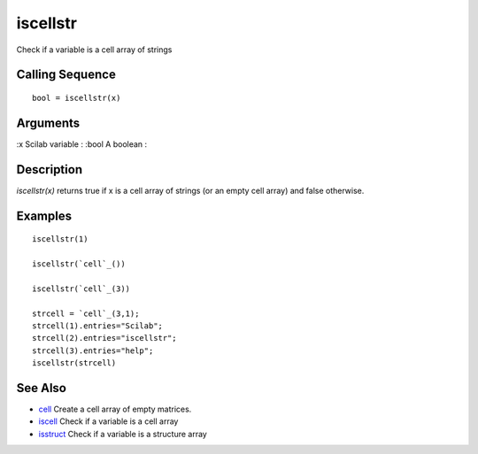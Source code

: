 


iscellstr
=========

Check if a variable is a cell array of strings



Calling Sequence
~~~~~~~~~~~~~~~~


::

    bool = iscellstr(x)




Arguments
~~~~~~~~~

:x Scilab variable
: :bool A boolean
:



Description
~~~~~~~~~~~

`iscellstr(x)` returns true if x is a cell array of strings (or an
empty cell array) and false otherwise.



Examples
~~~~~~~~


::

    iscellstr(1)
    
    iscellstr(`cell`_())
    
    iscellstr(`cell`_(3))
    
    strcell = `cell`_(3,1);
    strcell(1).entries="Scilab";
    strcell(2).entries="iscellstr";
    strcell(3).entries="help";
    iscellstr(strcell)




See Also
~~~~~~~~


+ `cell`_ Create a cell array of empty matrices.
+ `iscell`_ Check if a variable is a cell array
+ `isstruct`_ Check if a variable is a structure array


.. _cell: cell.html
.. _isstruct: isstruct.html
.. _iscell: iscell.html


